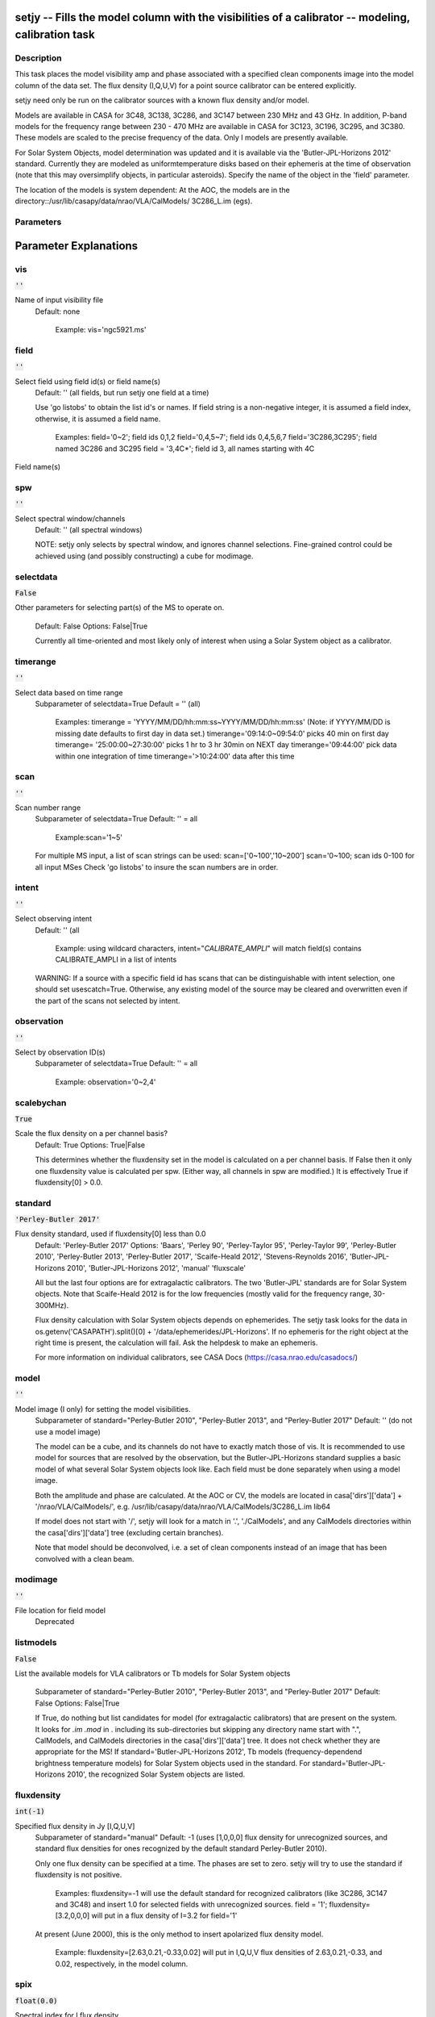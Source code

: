 setjy -- Fills the model column with the visibilities of a calibrator -- modeling, calibration task
=======================================

Description
---------------------------------------

This task places the model visibility amp and phase associated with a
specified clean components image into the model column of the data
set.  The flux density (I,Q,U,V) for a point source calibrator can be
entered explicitly.

setjy need only be run on the calibrator sources with a known flux
density and/or model.

Models are available in CASA for 3C48, 3C138, 3C286, and 3C147 between 230 MHz 
and 43 GHz.  In addition, P-band models for the frequency range between 230 - 
470 MHz are available in CASA for 3C123, 3C196, 3C295, and 3C380.
These models are scaled to the precise frequency of the data.  Only I models are
presently available.

For Solar System Objects, model determination was updated and it is
available via the 'Butler-JPL-Horizons 2012' standard. Currently they
are modeled as uniformtemperature disks based on their ephemeris at
the time of observation (note that this may oversimplify objects, in
particular asteroids). Specify the name of the object in the 'field'
parameter.

The location of the models is system dependent:  At the AOC, the
models are in the directory::/usr/lib/casapy/data/nrao/VLA/CalModels/
3C286_L.im (egs).



Parameters
---------------------------------------
.. list-table:: Title
   :widths: 25 25 50 
   :header-rows: 1
   * - Parameter
     - Default
     - Description
   * - vis
     - :code:`''`
     - Name of input visibility file
   * - field
     - :code:`''`
     - Select field using field id(s) or field name(s)
   * - spw
     - :code:`''`
     - Select spectral window/channels
   * - selectdata
     - :code:`False`
     - Other data selection parameters
   * - timerange
     - :code:`''`
     - Select data based on time range
   * - scan
     - :code:`''`
     - Scan number range
   * - intent
     - :code:`''`
     - Select observing intent
   * - observation
     - :code:`''`
     - Select by observation ID(s)
   * - scalebychan
     - :code:`True`
     - Scale the flux density on a per channel basis or else on a per spw basis
   * - standard
     - :code:`'Perley-Butler 2017'`
     - Flux density standard
   * - model
     - :code:`''`
     - File location for field model
   * - modimage
     - :code:`''`
     - File location for field model (deprecated)
   * - listmodels
     - :code:`False`
     - List the available models for VLA calibrators or Tb models for Solar System objects
   * - fluxdensity
     - :code:`int(-1)`
     - Specified flux density in Jy [I,Q,U,V]; (-1 will lookup values)
   * - spix
     - :code:`float(0.0)`
     - Spectral index (including higher terms) of I fluxdensity
   * - reffreq
     - :code:`'1GHz'`
     - Reference frequency for spix
   * - polindex
     - :code:`numpy.array( [  ] )`
     - Coefficients of an expansion of frequency-dependent linear polarization fraction expression
   * - polangle
     - :code:`numpy.array( [  ] )`
     - Coefficients of an expansion of frequency-dependent polarization angle expression (in radians)
   * - rotmeas
     - :code:`float(0.0)`
     - Rotation measure (in rad/m^2)
   * - fluxdict
     - :code:`{ }`
     - Output dictionary from fluxscale
   * - useephemdir
     - :code:`False`
     - Use directions in the ephemeris table
   * - interpolation
     - :code:`'nearest'`
     - Method to be used to interpolate in time
   * - usescratch
     - :code:`False`
     - Will create if necessary and use the MODEL_DATA
   * - ismms
     - :code:`False`
     - to be used internally for MMS
   * - fluxd
     - :code:`[ ]`
     - Dictionary containing flux densities and their errors.


Parameter Explanations
=======================================



vis
---------------------------------------

:code:`''`

Name of input visibility file
                     Default: none

                        Example: vis='ngc5921.ms'



field
---------------------------------------

:code:`''`

Select field using field id(s) or field name(s)
                     Default: '' (all fields, but run setjy one field
                     at a time)
                     
                     Use 'go listobs' to obtain the list id's or
                     names. If field string is a non-negative integer,
                     it is assumed a field index,  otherwise, it is
                     assumed a field name.

                        Examples:
                        field='0~2'; field ids 0,1,2
                        field='0,4,5~7'; field ids 0,4,5,6,7
                        field='3C286,3C295'; field named 3C286 and
                        3C295
                        field = '3,4C*'; field id 3, all names
                        starting with 4C
Field name(s)


spw
---------------------------------------

:code:`''`

Select spectral window/channels
                     Default: '' (all spectral windows)

                     NOTE: setjy only selects by spectral window, and
                     ignores channel selections.  Fine-grained control
                     could be achieved using (and possibly
                     constructing) a cube for modimage.



selectdata
---------------------------------------

:code:`False`

Other parameters for selecting part(s) of the MS to
operate on.
                     Default: False
                     Options: False|True

                     Currently all time-oriented and most likely only
                     of interest when using a Solar System object as a
                     calibrator.



timerange
---------------------------------------

:code:`''`

Select data based on time range
                     Subparameter of selectdata=True
                     Default = '' (all)

                        Examples:
                        timerange =
                        'YYYY/MM/DD/hh:mm:ss~YYYY/MM/DD/hh:mm:ss'
                        (Note: if YYYY/MM/DD is missing date defaults
                        to first day in data set.)
                        timerange='09:14:0~09:54:0' picks 40 min on
                        first day 
                        timerange= '25:00:00~27:30:00' picks 1 hr to 3
                        hr 30min on NEXT day
                        timerange='09:44:00' pick data within one
                        integration of time
                        timerange='>10:24:00' data after this time



scan
---------------------------------------

:code:`''`

Scan number range
                     Subparameter of selectdata=True
                     Default: '' = all

                        Example:scan='1~5'

                     For multiple MS input, a list of scan strings can
                     be used:
                     scan=['0~100','10~200']
                     scan='0~100; scan ids 0-100 for all input MSes
                     Check 'go listobs' to insure the scan numbers are
                     in order.



intent
---------------------------------------

:code:`''`

Select observing intent
                     Default: '' (all

                        Example: using wildcard characters,
                        intent="*CALIBRATE_AMPLI*" will match field(s)
                        contains CALIBRATE_AMPLI in a list of intents

                     WARNING: If a source with a specific field id has
                     scans that can be distinguishable with intent
                     selection, one should set
                     usescatch=True. Otherwise, any existing model of
                     the source may be cleared and overwritten even if
                     the part of the scans not selected by intent.



observation
---------------------------------------

:code:`''`

Select by observation ID(s)
                     Subparameter of selectdata=True
                     Default: '' = all

                         Example: observation='0~2,4'



scalebychan
---------------------------------------

:code:`True`

Scale the flux density on a per channel basis?
                     Default: True
                     Options: True|False

                     This determines whether the fluxdensity set in
                     the model is calculated on a per channel
                     basis. If False then it only one fluxdensity
                     value is calculated per spw.  (Either way, all
                     channels in spw are modified.)  It is effectively
                     True if fluxdensity[0] >  0.0. 



standard
---------------------------------------

:code:`'Perley-Butler 2017'`

Flux density standard, used if fluxdensity[0] less than 0.0
                     Default: 'Perley-Butler 2017'
                     Options: 'Baars', 'Perley 90', 'Perley-Taylor
                     95', 'Perley-Taylor 99', 'Perley-Butler 2010',
                     'Perley-Butler 2013', 'Perley-Butler 2017',
                     'Scaife-Heald 2012', 'Stevens-Reynolds 2016',
                     'Butler-JPL-Horizons 2010', 'Butler-JPL-Horizons
                     2012', 'manual' 'fluxscale'

                     All but the last four options are for
                     extragalactic calibrators. The two 'Butler-JPL'
                     standards are for Solar System objects. Note that
                     Scaife-Heald 2012 is for the low frequencies
                     (mostly valid for the frequency range,
                     30-300MHz). 

                     Flux density calculation with Solar System
                     objects depends on ephemerides. The setjy task
                     looks for the data in
                     os.getenv('CASAPATH').split()[0] +
                     '/data/ephemerides/JPL-Horizons'. If no ephemeris
                     for the right object at the right time is
                     present, the calculation will fail.  Ask the
                     helpdesk to make an ephemeris.

                     For more information on individual calibrators,
                     see CASA Docs (https://casa.nrao.edu/casadocs/)



model
---------------------------------------

:code:`''`

Model image (I only) for setting the model visibilities.
                     Subparameter of standard="Perley-Butler 2010",
                     "Perley-Butler 2013", and "Perley-Butler 2017"
                     Default: '' (do not use a model image)

                     The model can be a cube, and its channels do not
                     have to exactly match those of vis.  It is
                     recommended to use model for sources that are
                     resolved by the observation, but the
                     Butler-JPL-Horizons standard supplies a basic
                     model of what several Solar System objects look
                     like. Each field must be done separately when
                     using a model image. 

                     Both the amplitude and phase are calculated.  At
                     the AOC or CV, the models are located in
                     casa['dirs']['data'] + '/nrao/VLA/CalModels/',
                     e.g. /usr/lib/casapy/data/nrao/VLA/CalModels/3C286_L.im
                     lib64

                     If model does not start with '/', setjy will look
                     for a match in '.', './CalModels', and any
                     CalModels directories within the
                     casa['dirs']['data'] tree (excluding certain
                     branches).

                     Note that model should be deconvolved, i.e. a set
                     of clean components instead of an image that has
                     been convolved with a clean beam.



modimage
---------------------------------------

:code:`''`

File location for field model
                     Deprecated



listmodels
---------------------------------------

:code:`False`

List the available models for VLA calibrators or Tb
models for Solar System objects
                     Subparameter of standard="Perley-Butler 2010",
                     "Perley-Butler 2013", and "Perley-Butler 2017" 
                     Default: False
                     Options: False|True

                     If True, do nothing but list candidates for model
                     (for extragalactic calibrators) that are present
                     on the system. It looks for *.im* *.mod* in
                     . including its sub-directories but skipping any
                     directory name start with ".", CalModels, and
                     CalModels directories in the casa['dirs']['data']
                     tree. It does not check whether they are
                     appropriate for the MS! If
                     standard='Butler-JPL-Horizons 2012', Tb models
                     (frequency-dependend brightness temperature
                     models) for Solar System objects used in the
                     standard. For standard='Butler-JPL-Horizons
                     2010', the recognized Solar System objects are
                     listed.



fluxdensity
---------------------------------------

:code:`int(-1)`

Specified flux density in Jy [I,Q,U,V]
                     Subparameter of standard="manual"
                     Default: -1 (uses [1,0,0,0] flux density for
                     unrecognized sources, and standard flux densities
                     for ones recognized by the default standard
                     Perley-Butler 2010).  

                     Only one flux density can be specified at a
                     time. The phases are set to zero.
                     setjy will try to use the standard if fluxdensity
                     is not positive.

                        Examples: 
                        fluxdensity=-1  will use the default standard
                        for recognized calibrators (like 3C286, 3C147
                        and 3C48) and insert 1.0  for selected fields
                        with unrecognized sources.
                        field = '1'; fluxdensity=[3.2,0,0,0] will put
                        in a flux density of I=3.2 for field='1'

                     At present (June 2000), this is the only method
                     to insert apolarized flux density model.

                        Example: fluxdensity=[2.63,0.21,-0.33,0.02]
                        will put in I,Q,U,V flux densities of
                        2.63,0.21,-0.33, and 0.02, respectively, in
                        the model column.



spix
---------------------------------------

:code:`float(0.0)`

Spectral index for I flux density
                     Subparameter of standard="manual"
                     Default: [] =>0.0 (no effect)
                     Options: a float or a list of float values

                     S = fluxdensity *
                     (freq/reffreq)**(spix[0]+spix[1]*log(freq/reffreq)+..)

                     Only used if fluxdensity is being used.
                     IMPORTANT: If fluxdensity is positive, and spix
                     is nonzero, then reffreq must be set too!

                     It is applied in the same way to all
                     polarizations, and does not account for Faraday
                     rotation or depolarization.

                        Example: [-0.7, -0.15] for alpha and a curvature term



reffreq
---------------------------------------

:code:`'1GHz'`

Reference frequency for spix
                     Subparameter of standard="manual"
                     Default: '1GHz' (this is only here to prevent
                     division by 0!)

                     Given with a unit with an optional frequency
                     frame (if the frame is not given, LSRK is
                     assumed). There should be no space between the
                     value and the unit  (e.g. '100.0GHz' or 'TOPO
                     100.0GHz' are correct but with  '100.0 GHz' you
                     will see a warning message that it will be
                     defaulted to LSRK). 

                        Example: '86.0GHz', 'TOPO 86.0GHz', '4.65e9Hz'

                     NOTE: If the flux density is being scaled by
                     spectral index, then reffreq must be set to
                     whatever reference frequency is correct for the
                     given fluxdensity and spix.  It cannot be
                     determined from vis.  On the other hand, if spix
                     is 0, then any positive frequency can be used
                     (and ignored).



polindex
---------------------------------------

:code:`numpy.array( [  ] )`

Coefficients of the frequency-dependent linear
polarization index (polarization fraction) 
                     Subparameter of standard="manual"
                     Default: []

                     Expressed as pol. index = sqrt(Q^2+U^2)/I = c0 +
                     c1*((freq-reffreq)/reffreq) +
                     c2*((freq-reffreq)/reffreq)^2 + .. When Q and U
                     flux densities are given fluxdensity, c0 is
                     determined from these flux densities and the
                     entry for c0 in polindex is ignored. Or Q and U
                     flux densities in fluxdensity can be set to 0.0
                     and then polindex[0] and polangle[0] are used to
                     determine Q and U at reffreq.

                        Example: [0.2, -0.01] (= [c0,c1]) 



polangle
---------------------------------------

:code:`numpy.array( [  ] )`

Coefficients of the frequency-dependent linear
polarization angle (in radians)
                     Subparameter of standard="manual"
                     Default: []

                     Expressed as pol. angle = 0.5*arctan(U/Q) = d0 +
                     d1*((freq-reffreq)/reffreq) +
                     d2*((freq-reffreq)/reffreq)^2 + .. When Q and U
                     flux densities are given in fluxdensity, d0 is
                     determined from these flux densities and the
                     entry for d0 in polangle is ignored. Or Q and U
                     flux densities in fluxdensity can be set to 0.0
                     and then polindex[0] and polangle[0] are used to
                     determine Q and U at reffreq. Here polangle
                     parameters are assumed to represent the intrinsic
                     polarization angle.

                        Example: [0.57, 0.2] (=[d0,d1])



rotmeas
---------------------------------------

:code:`float(0.0)`

Rotation measure (in rad/m^2)
                     Subparameter of standard="manual"
                     Default: 0.0

                     Note on the use of polindex, polangle and rotmeas
                     When the frequnecy-dependent polindex and
                     polangle are used, be sure to include all the
                     coefficients of both polindex and polangle to
                     describe frequency depencency. Otherwise
                     frequency-dependent Q and U flux densities are
                     not calculated correctly. If rotmeas is given,
                     the calculated Q and U flux densities are then
                     corrected for the Faraday rotation.



fluxdict
---------------------------------------

:code:`{ }`

Output dictionary from fluxscale
                     Subparameter of standard="fluxscale"

                     Using the flexibly results, the flux density,
                     spectral index, and reference frequency are
                     extracted and set to fluxdensity, spix, and
                     reffreq parameters, respectively. The field and
                     spw selections can be used to specify subset of
                     the fluxdict to be used to set the model. If they
                     are left as default (field="", spw="") all fields
                     and/or spws in the fluxdict (but those spws with
                     fluxd=-1 will be skipped) are used. 
 


useephemdir
---------------------------------------

:code:`False`

Use directions in the ephemeris table for the solar
system object?
                     Subparameter of standard="Butler-JPL-Horizons
                     2012",
                     Default: False
                     Options: False|True



interpolation
---------------------------------------

:code:`'nearest'`

Method to be used to interpolate in time for the time
variable sources (3C48,3C138,3C147).
                     Subparameter of standard="Perley-Butler 2013",
                     and "Perley-Butler 2017" 
                     Default: 'nearest'
                     Options: 'nearest|linear|cubic|spline'

                     This parameter is ignored for other non-variable
                     sources in the standard.



usescratch
---------------------------------------

:code:`False`

Will create if necessary and use the MODEL_DATA
                     Default: False
                     Options: False|True

                     * If False: 'virtual' model is created. The model
                       information is saved either in the SOURCE_MODEL
                       column in the SOURCE table (if one exists) or
                       in the keyword of the main table in the MS and
                       model visibilities are evaluated on the fly
                       when calculating  calibration or plotting in
                       plotms.
                     * If True: the model visibility will be evaluated
                       and saved on disk in the MODEL_DATA column.
                       This will increase your ms in size by a factor
                       of 1.5 (w.r.t. the case where  you only have
                       the DATA and the CORRECTED_DATA column). Use
                       True if you need to interact with the
                       MODEL_DATA in python, say. Also, use True if
                       you need finer than field and spw  selections
                       using scans/time (and when use with intent
                       selection, please see WARNING section in the
                       intent parameter description).

                     By running usescratch=T, it will remove the
                     existing virtual model from previous
                     runs. usescratch=F will not remove the existing
                     MODEL_DATA but in subsequent process the virtual
                     model with matching field and spw combination
                     will be used if it exists regardless of the
                     presence of the MODEL_DATA column.

                     NOTE: for usescratch=False, timerange, scan, and
                     observation are ignored (i.e. time-specific
                     virtual model is not possible.).



ismms
---------------------------------------

:code:`False`

to be used internally for MMS


fluxd
---------------------------------------

:code:`[ ]`

Dictionary containing flux densities and their errors.




